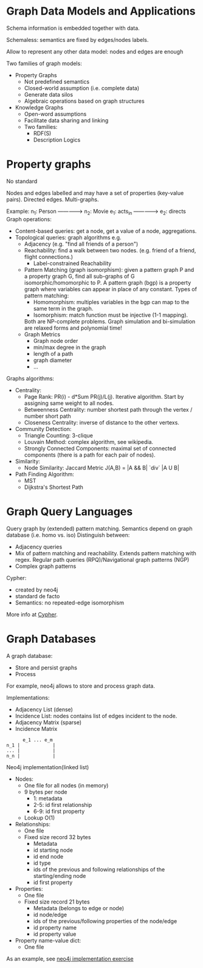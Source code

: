 * Graph Data Models and Applications

Schema information is embedded together with data.

Schemaless: semantics are fixed by edges/nodes labels.

Allow to represent any other data model: nodes and edges are enough

Two families of graph models:
- Property Graphs
  + Not predefined semantics
  + Closed-world assumption (i.e. complete data)
  + Generate data silos
  + Algebraic operations based on graph structures
- Knowledge Graphs
  + Open-word assumptions
  + Facilitate data sharing and linking
  + Two families:
    - RDF(S)
    - Description Logics

* Property graphs

No standard

Nodes and edges labelled and may have a set of properties (key-value pairs).
Directed edges.
Multi-graphs.

Example: n_1: Person ---------------> n_2: Movie
                      e_1: acts_in
                     --------------->
                      e_2: directs
Graph operations:
- Content-based queries: get a node, get a value of a node, aggregations.
- Topological queries: graph algorithms e.g.
  + Adjacency (e.g. "find all friends of a person")
  + Reachability: find a walk between two nodes. (e.g. friend of a friend, flight connections.)
    - Label-constrained Reachability
  + Pattern Matching (graph isomorphism): given a pattern graph P and a property graph G, find all sub-graphs of G isomorphic/homomorphic to P.
    A pattern graph (bgp) is a property graph where variables can appear in place of any constant.
    Types of pattern matching:
      - Homomorphism: multiples variables in the bgp can map to the same term in the graph.
      - Isomorphism: match function must be injective (1-1 mapping).
    Both are NP-complete problems.
    Graph simulation and bi-simulation are relaxed forms and polynomial time!
  + Graph Metrics
    - Graph node order
    - min/max degree in the graph
    - length of a path
    - graph diameter
    - ...

Graphs algorithms:
  + Centrality:
    - Page Rank: PR(i) - d*Sum PR(j)/L(j). Iterative algorithm. Start by assigning same weight to all nodes.
    - Betweenness Centrality: number shortest path through the vertex / number short path
    - Closeness Centrality: inverse of distance to the other vertexs.
  + Community Detection:
    - Triangle Counting: 3-clique
    - Louvain Method: complex algorithm, see wikipedia.
    - Strongly Connected Components: maximal set of connected components (there is a path for each pair of nodes).
  + Similarity:
    - Node Similarity: Jaccard Metric J(A,B) = |A && B| `div` |A U B|
  + Path Finding Algorithm:
    - MST
    - Dijkstra's Shortest Path

* Graph Query Languages

Query graph by (extended) pattern matching.
Semantics depend on graph database (i.e. homo vs. iso)
Distinguish between:
- Adjacency queries
- Mix of pattern matching and reachability. Extends pattern matching with regex.
  Regular path queries (RPQ)/Navigational graph patterns (NGP)
- Complex graph patterns

Cypher:
- created by neo4j
- standard de facto
- Semantics: no repeated-edge isomorphism

More info at [[file:CYPHER.org][Cypher]].

* Graph Databases

A graph database:
- Store and persist graphs
- Process

For example, neo4j allows to store and process graph data.

Implementations:
- Adjacency List (dense)
- Incidence List: nodes contains list of edges incident to the node.
- Adjacency Matrix (sparse)
- Incidence Matrix

#+begin_src
      e_1 ... e_m
n_1 |            |
... |            |
n_n |            |
#+end_src

Neo4j implementation(linked list)
- Nodes:
  + One file for all nodes (in memory)
  + 9 bytes per node
    - 1: metadata
    - 2-5: id first relationship
    - 6-9: id first property
  + Lookup O(1)
- Relationships:
  + One file
  + Fixed size record 32 bytes
    - Metadata
    - id starting node
    - id end node
    - id type
    - ids of the previous and following relationships of the starting/ending node
    - id first property
- Properties:
  + One file
  + Fixed size record 21 bytes
    - Metadata (belongs to edge or node)
    - id node/edge
    - ids of the previous/following properties of the node/edge
    - id property name
    - id property value
- Property name-value dict:
  + One file

As an example, see [[file:~/master/OD/lectures/04-Graph-Databases-NEO4J-EXAMPLE.png][neo4j implementation exercise]]
